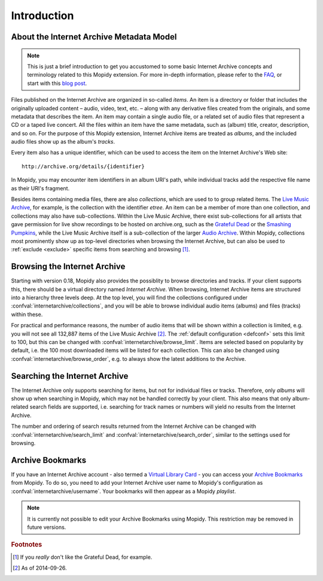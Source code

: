 Introduction
========================================================================

About the Internet Archive Metadata Model
------------------------------------------------------------------------

.. note::

   This is just a brief introduction to get you accustomed to some
   basic Internet Archive concepts and terminology related to this
   Mopidy extension.  For more in-depth information, please refer to
   the FAQ_, or start with this `blog post`_.

Files published on the Internet Archive are organized in so-called
*items*.  An item is a directory or folder that includes the
originally uploaded content – audio, video, text, etc. – along with
any derivative files created from the originals, and some metadata
that describes the item.  An item may contain a single audio file, or
a related set of audio files that represent a CD or a taped live
concert.  All the files within an item have the same metadata, such as
(album) title, creator, description, and so on.  For the purpose of
this Mopidy extension, Internet Archive items are treated as *albums*,
and the included audio files show up as the album's *tracks*.

Every item also has a unique identifier, which can be used to access
the item on the Internet Archive's Web site::

  http://archive.org/details/{identifier}

In Mopidy, you may encounter item identifiers in an album URI's path,
while individual tracks add the respective file name as their URI's
fragment.

Besides items containing media files, there are also *collections*,
which are used to to group related items.  The `Live Music Archive`_,
for example, is the collection with the identifier *etree*.  An item
can be a member of more than one collection, and collections may also
have sub-collections.  Within the Live Music Archive, there exist
sub-collections for all artists that gave permission for live show
recordings to be hosted on archive.org, such as the `Grateful Dead`_
or the `Smashing Pumpkins`_, while the Live Music Archive itself is a
sub-collection of the larger `Audio Archive`_.  Within Mopidy,
collections most prominently show up as top-level directories when
browsing the Internet Archive, but can also be used to :ref:`exclude
<exclude>` specific items from searching and browsing [#footnote1]_.


Browsing the Internet Archive
------------------------------------------------------------------------

Starting with version 0.18, Mopidy also provides the possiblity to
browse directories and tracks.  If your client supports this, there
should be a virtual directory named *Internet Archive*.  When
browsing, Internet Archive items are structured into a hierarchy three
levels deep.  At the top level, you will find the collections
configured under :confval:`internetarchive/collections`, and you will
be able to browse individual audio items (albums) and files (tracks)
within these.

For practical and performance reasons, the number of audio items that
will be shown within a collection is limited, e.g. you will not see
all 132,887 items of the Live Music Archive [#footnote2]_.  The
:ref:`default configuration <defconf>` sets this limit to 100, but
this can be changed with :confval:`internetarchive/browse_limit`.
Items are selected based on popularity by default, i.e. the 100 most
downloaded items will be listed for each collection.  This can also be
changed using :confval:`internetarchive/browse_order`, e.g. to always
show the latest additions to the Archive.


Searching the Internet Archive
------------------------------------------------------------------------

The Internet Archive only supports searching for items, but not for
individual files or tracks.  Therefore, only *albums* will show up
when searching in Mopidy, which may not be handled correctly by your
client.  This also means that only album-related search fields are
supported, i.e. searching for track names or numbers will yield no
results from the Internet Archive.

The number and ordering of search results returned from the Internet
Archive can be changed with :confval:`internetarchive/search_limit`
and :confval:`internetarchive/search_order`, similar to the settings
used for browsing.


Archive Bookmarks
------------------------------------------------------------------------

If you have an Internet Archive account - also termed a `Virtual
Library Card`_ - you can access your `Archive Bookmarks`_ from Mopidy.
To do so, you need to add your Internet Archive user name to Mopidy's
configuration as :confval:`internetarchive/username`.  Your bookmarks
will then appear as a Mopidy *playlist*.

.. note::

   It is currently not possible to edit your Archive Bookmarks using
   Mopidy.  This restriction may be removed in future versions.


.. _FAQ: https://archive.org/about/faqs.php

.. _blog post: http://blog.archive.org/2011/03/31/how-archive-org-items-are-structured/

.. _Live Music Archive: http://archive.org/details/etree

.. _etree: http://archive.org/details/etree

.. _Grateful Dead: http://archive.org/details/GratefulDead

.. _Smashing Pumpkins: http://archive.org/details/SmashingPumpkins

.. _Audio Archive: https://archive.org/details/audio

.. _Virtual Library Card: https://archive.org/account/login.createaccount.php

.. _Archive Bookmarks: http://archive.org/bookmarks.php

.. rubric:: Footnotes

.. [#footnote1] If you *really* don't like the Grateful Dead, for example.

.. [#footnote2] As of 2014-09-26.
